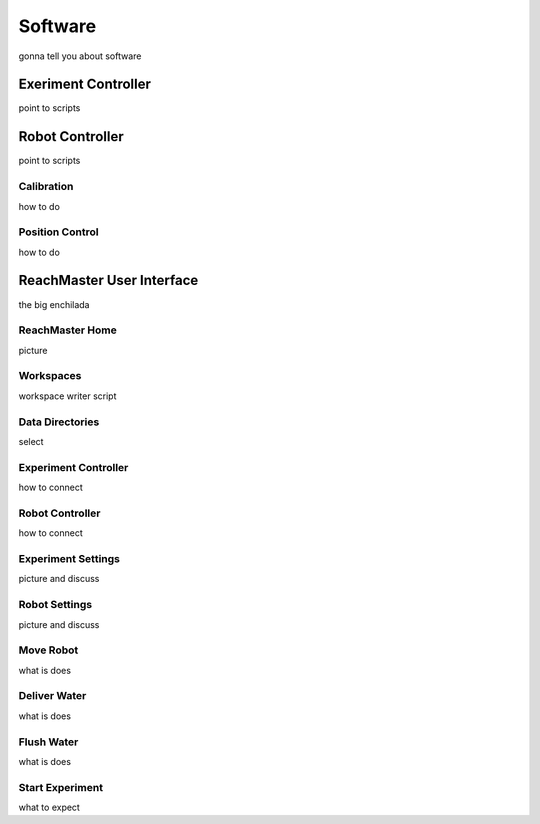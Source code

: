 Software
=======================================

gonna tell you about software

Exeriment Controller
--------------------
point to scripts

Robot Controller
-----------------
point to scripts

Calibration
^^^^^^^^^^^
how to do

Position Control
^^^^^^^^^^^^^^^^
how to do

ReachMaster User Interface
--------------------------
the big enchilada

ReachMaster Home
^^^^^^^^^^^^^^^^
picture

Workspaces
^^^^^^^^^^
workspace writer script

Data Directories
^^^^^^^^^^^^^^^^
select

Experiment Controller
^^^^^^^^^^^^^^^^^^^^^
how to connect

Robot Controller
^^^^^^^^^^^^^^^^
how to connect

Experiment Settings
^^^^^^^^^^^^^^^^^^^
picture and discuss

Robot Settings
^^^^^^^^^^^^^^
picture and discuss

Move Robot
^^^^^^^^^^
what is does

Deliver Water
^^^^^^^^^^^^^
what is does

Flush Water
^^^^^^^^^^^
what is does

Start Experiment
^^^^^^^^^^^^^^^^
what to expect


